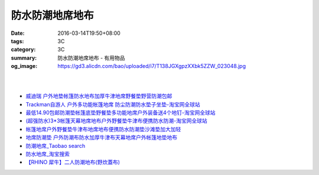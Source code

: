 防水防潮地席地布
################

:date: 2016-03-14T19:50+08:00
:tags: 3C
:category: 3C
:summary: 防水防潮地席地布 - 有用物品
:og_image: https://gd3.alicdn.com/bao/uploaded/i7/T138JGXgpzXXbk5ZZW_023048.jpg

.. image:: https://gd3.alicdn.com/bao/uploaded/i7/T138JGXgpzXXbk5ZZW_023048.jpg
   :alt: 蓝色领域 超轻便携多彩地席 野餐垫 防潮垫 地垫 3*3*1.5*2.5米
   :target: https://item.taobao.com/item.htm?id=4047958886
   :align: center

|

.. image:: //gd4.alicdn.com/bao/uploaded/i4/TB1nFarIVXXXXXdXXXXXXXXXXXX_!!0-item_pic.jpg
   :alt: 户外地垫帐篷防水地布加厚超大牛津地席野餐垫野营防潮210D-淘宝网全球站
   :target: https://item.taobao.com/item.htm?id=520998515281
   :align: center

|

.. image:: //gd4.alicdn.com/bao/uploaded/i4/1035507905/TB2vIO2gpXXXXbtXXXXXXXXXXXX_!!1035507905.jpg
   :alt: 地垫地席防潮垫户外防水地布野餐布桌布雨批雨衣天幕库存清仓包邮-淘宝网全球站
   :target: https://item.taobao.com/item.htm?id=523260617801
   :align: center

- `威迪瑞 户外地垫帐篷防水地布加厚牛津地席野餐垫野营防潮包邮 <https://item.taobao.com/item.htm?id=44468182558>`_
- `Trackman自游人 户外多功能帐篷地席 防尘防潮防水垫子坐垫-淘宝网全球站 <https://item.taobao.com/item.htm?id=23347260634>`_
- `最低14.90包邮防潮垫帐篷底垫野餐垫多功能地席户外装备送4个地钉-淘宝网全球站 <https://item.taobao.com/item.htm?id=521664288035>`_
- `(超强防水)3*3帐篷天幕地席地布户外野餐垫牛津布便携防水防潮-淘宝网全球站 <https://item.taobao.com/item.htm?id=41089592257>`_
- `帐篷地席户外野餐垫牛津布地席地布便携防水防潮垫沙滩垫加大加轻 <https://item.taobao.com/item.htm?id=520626951866>`_
- `地席防潮垫 户外防潮布防水加厚牛津布天幕地席户外帐篷地垫地布 <https://item.taobao.com/item.htm?id=40371955221>`_
- `防潮地席_Taobao search <https://s.taobao.com/search?q=%E9%98%B2%E6%BD%AE%E5%9C%B0%E5%B8%AD>`_
- `防水地席_淘宝搜索 <https://s.taobao.com/search?q=%E9%98%B2%E6%B0%B4%E5%9C%B0%E5%B8%AD&sort=price-asc>`_

- `【RHINO 犀牛】二人防潮地布(野炊蓋布) <http://24h.pchome.com.tw/prod/DEAR0O-A90053SXZ>`_
